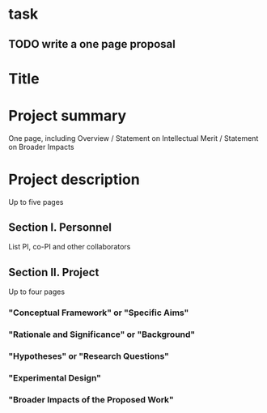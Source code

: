 * task
** TODO write a one page proposal

 
* Title

* Project summary

One page, including Overview / Statement on Intellectual Merit / Statement on Broader Impacts

* Project description

Up to five pages

** Section I. Personnel

List PI, co-PI and other collaborators

** Section II. Project

Up to four pages

*** "Conceptual Framework" or "Specific Aims"

*** "Rationale and Significance" or "Background"

*** "Hypotheses" or "Research Questions"

*** "Experimental Design"

*** "Broader Impacts of the Proposed Work"
